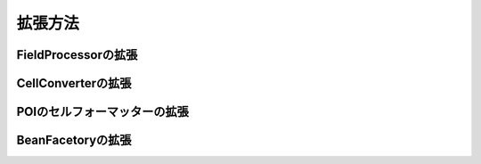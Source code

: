 ======================================
拡張方法
======================================

--------------------------------------------------------
FieldProcessorの拡張
--------------------------------------------------------

.. todo:: 説明を追加する。

--------------------------------------------------------
CellConverterの拡張
--------------------------------------------------------

.. todo:: 説明を追加する。

--------------------------------------------------------
POIのセルフォーマッターの拡張
--------------------------------------------------------

.. todo:: 説明を追加する。

--------------------------------------------------------
BeanFacetoryの拡張
--------------------------------------------------------

.. todo:: Springからのインスタンスの作成方法の説明を行う。




